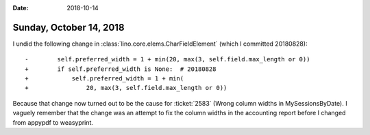 :date: 2018-10-14

========================
Sunday, October 14, 2018
========================

I undid the following change in
:class:`lino.core.elems.CharFieldElement` (which I committed
20180828)::

    -        self.preferred_width = 1 + min(20, max(3, self.field.max_length or 0))
    +        if self.preferred_width is None:  # 20180828
    +            self.preferred_width = 1 + min(
    +                20, max(3, self.field.max_length or 0))


Because that change now turned out to be the cause for :ticket:`2583`
(Wrong column widths in MySessionsByDate).  I vaguely remember that
the change was an attempt to fix the column widths in the accounting
report before I changed from appypdf to weasyprint.
